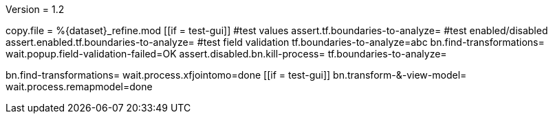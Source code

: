 Version = 1.2

[function = main]
copy.file = %{dataset}_refine.mod
[[if = test-gui]]
  #test values
  assert.tf.boundaries-to-analyze=
  #test enabled/disabled
  assert.enabled.tf.boundaries-to-analyze=
  #test field validation
  tf.boundaries-to-analyze=abc
  bn.find-transformations=
  wait.popup.field-validation-failed=OK
  assert.disabled.bn.kill-process=
  tf.boundaries-to-analyze=
[[]]
bn.find-transformations=
wait.process.xfjointomo=done
[[if = test-gui]]
	bn.transform-&-view-model=
	wait.process.remapmodel=done
[[]]